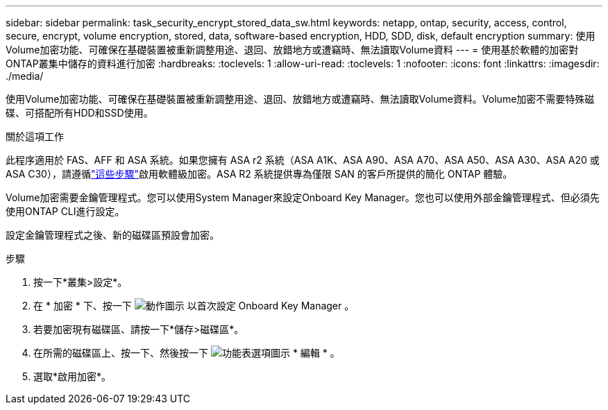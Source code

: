 ---
sidebar: sidebar 
permalink: task_security_encrypt_stored_data_sw.html 
keywords: netapp, ontap, security, access, control, secure, encrypt, volume encryption, stored, data, software-based encryption, HDD, SDD, disk, default encryption 
summary: 使用Volume加密功能、可確保在基礎裝置被重新調整用途、退回、放錯地方或遭竊時、無法讀取Volume資料 
---
= 使用基於軟體的加密對ONTAP叢集中儲存的資料進行加密
:hardbreaks:
:toclevels: 1
:allow-uri-read: 
:toclevels: 1
:nofooter: 
:icons: font
:linkattrs: 
:imagesdir: ./media/


[role="lead"]
使用Volume加密功能、可確保在基礎裝置被重新調整用途、退回、放錯地方或遭竊時、無法讀取Volume資料。Volume加密不需要特殊磁碟、可搭配所有HDD和SSD使用。

.關於這項工作
此程序適用於 FAS、AFF 和 ASA 系統。如果您擁有 ASA r2 系統（ASA A1K、ASA A90、ASA A70、ASA A50、ASA A30、ASA A20 或 ASA C30），請遵循link:https://docs.netapp.com/us-en/asa-r2/secure-data/encrypt-data-at-rest.html["這些步驟"^]啟用軟體級加密。ASA R2 系統提供專為僅限 SAN 的客戶所提供的簡化 ONTAP 體驗。

Volume加密需要金鑰管理程式。您可以使用System Manager來設定Onboard Key Manager。您也可以使用外部金鑰管理程式、但必須先使用ONTAP CLI進行設定。

設定金鑰管理程式之後、新的磁碟區預設會加密。

.步驟
. 按一下*叢集>設定*。
. 在 * 加密 * 下、按一下 image:icon_gear.gif["動作圖示"] 以首次設定 Onboard Key Manager 。
. 若要加密現有磁碟區、請按一下*儲存>磁碟區*。
. 在所需的磁碟區上、按一下、然後按一下 image:icon_kabob.gif["功能表選項圖示"] * 編輯 * 。
. 選取*啟用加密*。

